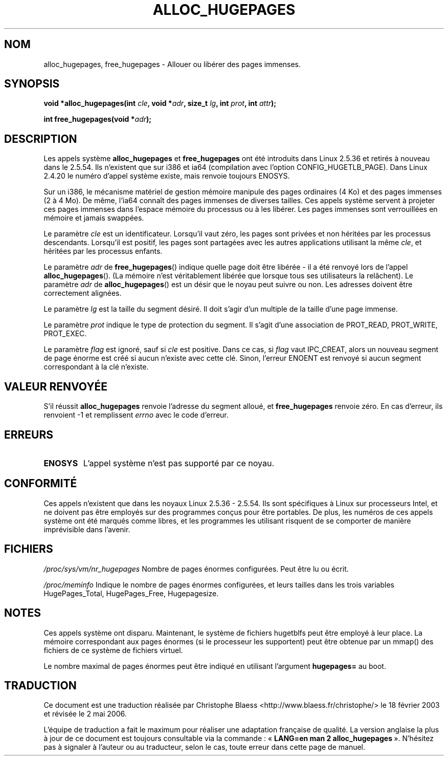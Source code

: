 .\" Hey Emacs! This file is -*- nroff -*- source.
.\"
.\" Copyright 2003 Andries E. Brouwer (aeb@cwi.nl)
.\"
.\" Permission is granted to make and distribute verbatim copies of this
.\" manual provided the copyright notice and this permission notice are
.\" preserved on all copies.
.\"
.\" Permission is granted to copy and distribute modified versions of this
.\" manual under the conditions for verbatim copying, provided that the
.\" entire resulting derived work is distributed under the terms of a
.\" permission notice identical to this one
.\"
.\" Since the Linux kernel and libraries are constantly changing, this
.\" manual page may be incorrect or out-of-date.  The author(s) assume no
.\" responsibility for errors or omissions, or for damages resulting from
.\" the use of the information contained herein.  The author(s) may not
.\" have taken the same level of care in the production of this manual,
.\" which is licensed free of charge, as they might when working
.\" professionally.
.\"
.\" Formatted or processed versions of this manual, if unaccompanied by
.\" the source, must acknowledge the copyright and authors of this work.
.\"
.\" Traduction Christophe Blaess <ccb@club-internet.fr>
.\" Màj 18/07/2003 LDP-1.56
.\" Màj 01/05/2006 LDP-1.67.1
.\"
.TH ALLOC_HUGEPAGES 2 "2 février 2003" LDP "Manuel du programmeur Linux"
.SH NOM
alloc_hugepages, free_hugepages \- Allouer ou libérer des pages immenses.
.SH SYNOPSIS
.BI "void *alloc_hugepages(int " cle ", void *" adr ", size_t " lg ", int " prot ", int " attr );
.\" asmlinkage unsigned long sys_alloc_hugepages(int key, unsigned long addr,
.\" unsigned long len, int prot, int flag);
.sp
.BI "int free_hugepages(void *" adr );
.\" asmlinkage int sys_free_hugepages(unsigned long addr);
.SH DESCRIPTION
Les appels système
.B alloc_hugepages
et
.B free_hugepages
ont été introduits dans Linux 2.5.36 et retirés à nouveau dans le 2.5.54.
Ils n'existent que sur i386 et ia64 (compilation avec l'option CONFIG_HUGETLB_PAGE).
Dans Linux 2.4.20 le numéro d'appel système existe, mais renvoie toujours ENOSYS.
.LP
Sur un i386, le mécanisme matériel de gestion mémoire manipule des pages ordinaires (4 Ko) et des
pages immenses (2 à 4 Mo). De même, l'ia64 connaît des pages immenses de diverses
tailles. Ces appels système servent à projeter ces pages immenses dans l'espace
mémoire du processus ou à les libérer.
Les pages immenses sont verrouillées en mémoire et jamais swappées.
.LP
Le paramètre
.I cle
est un identificateur. Lorsqu'il vaut zéro, les pages sont privées et non héritées
par les processus descendants.
Lorsqu'il est positif, les pages sont partagées avec les autres applications utilisant la même
.IR cle ,
et héritées par les processus enfants.
.LP
Le paramètre
.I adr
de
.BR free_hugepages ()
indique quelle page doit être libérée - il a été renvoyé lors de
l'appel
.BR alloc_hugepages ().
(La mémoire n'est véritablement libérée que lorsque tous ses utilisateurs la relâchent).
Le paramètre
.I adr
de
.BR alloc_hugepages ()
est un désir que le noyau peut suivre ou non.
Les adresses doivent être correctement alignées.
.LP
Le paramètre
.I lg
est la taille du segment désiré. Il doit s'agir d'un multiple
de la taille d'une page immense.
.LP
Le paramètre
.I prot
indique le type de protection du segment. Il s'agit
d'une association de PROT_READ, PROT_WRITE, PROT_EXEC.
.LP
Le paramètre
.I flag
est ignoré, sauf si
.I cle
est positive. Dans ce cas, si
.I flag
vaut IPC_CREAT, alors un nouveau segment de page énorme est créé si
aucun n'existe avec cette clé. Sinon, l'erreur ENOENT est renvoyé
si aucun segment correspondant à la clé n'existe.
.IR
.SH "VALEUR RENVOYÉE"
S'il réussit
.B alloc_hugepages
renvoie l'adresse du segment alloué, et
.B free_hugepages
renvoie zéro. En cas d'erreur, ils renvoient \-1 et remplissent
.I errno
avec le code d'erreur.
.SH ERREURS
.TP
.B ENOSYS
L'appel système n'est pas supporté par ce noyau.
.SH "CONFORMITÉ"
Ces appels n'existent que dans les noyaux Linux 2.5.36 - 2.5.54.
Ils sont spécifiques à Linux sur processeurs Intel, et ne doivent pas être
employés sur des programmes conçus pour être portables. De plus, les numéros
de ces appels système ont été marqués comme libres, et les programmes les
utilisant risquent de se comporter de manière imprévisible dans l'avenir.
.SH FICHIERS
.I /proc/sys/vm/nr_hugepages
Nombre de pages énormes configurées.
Peut être lu ou écrit.
.LP
.I /proc/meminfo
Indique le nombre de pages énormes configurées, et leurs tailles
dans les trois variables HugePages_Total, HugePages_Free, Hugepagesize.
.SH NOTES
Ces appels système ont disparu. Maintenant, le système de fichiers hugetblfs peut
être employé à leur place. La mémoire correspondant aux pages énormes (si le
processeur les supportent) peut être obtenue par un mmap() des fichiers de
ce système de fichiers virtuel.
.LP
Le nombre maximal de pages énormes peut être indiqué en utilisant l'argument
.B hugepages=
au boot.
.SH TRADUCTION
.PP
Ce document est une traduction réalisée par Christophe Blaess
<http://www.blaess.fr/christophe/> le 18\ février\ 2003
et révisée le 2\ mai\ 2006.
.PP
L'équipe de traduction a fait le maximum pour réaliser une adaptation
française de qualité. La version anglaise la plus à jour de ce document est
toujours consultable via la commande\ : «\ \fBLANG=en\ man\ 2\ alloc_hugepages\fR\ ».
N'hésitez pas à signaler à l'auteur ou au traducteur, selon le cas, toute
erreur dans cette page de manuel.
